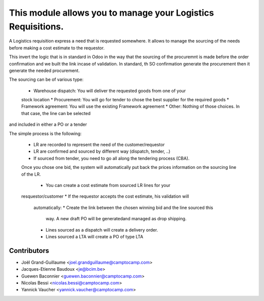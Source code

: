 This module allows you to manage your Logistics Requisitions.
=============================================================

A Logistics requisition express a need that is requested somewhere.
It allows to manage the sourcing of the needs before making a cost estimate to
the requestor.

This invert the logic that is in standard in Odoo in the way that the sourcing
of the procuremnt is made before the order confirmation and we built the link
incase of validation. In standard, th SO confirmation generate the procurement
then it generate the needed procurement.

The sourcing can be of various type:

 * Warehouse dispatch: You will deliver the requested goods from one of your
 stock location
 * Procurement: You will go for tender to chose the best supplier for the
 required goods
 * Framework agreement: You will use the existing Framework agreement
 * Other: Nothing of those choices. In that case, the line can be selected
and included in either a PO or a tender

The simple process is the following:

 * LR are recorded to represent the need of the customer/requestor
 * LR are confirmed and sourced by different way (dispatch, tender, ..)
 * If sourced from tender, you need to go all along the tendering process
   (CBA).
 Once you chose one bid, the system will automatically put back the prices
 information on the sourcing line of the LR.
  * You can create a cost estimate from sourced LR lines for your
 resquestor/customer
 * If the requestor accepts the cost estimate, his validation will
   automatically:
   * Create the link between the chosen winning bid and the line sourced this
     way. A new draft PO will be generatedand managed as drop shipping.
   * Lines sourced as a dispatch will create a delivery order.
   * Lines sourced a LTA will create a PO of type LTA


Contributors
------------

* Joël Grand-Guillaume <joel.grandguillaume@camptocamp.com>
* Jacques-Etienne Baudoux <je@bcim.be>
* Guewen Baconnier <guewen.baconnier@camptocamp.com>
* Nicolas Bessi <nicolas.bessi@camptocamp.com>
* Yannick Vaucher <yannick.vaucher@camptocamp.com>
